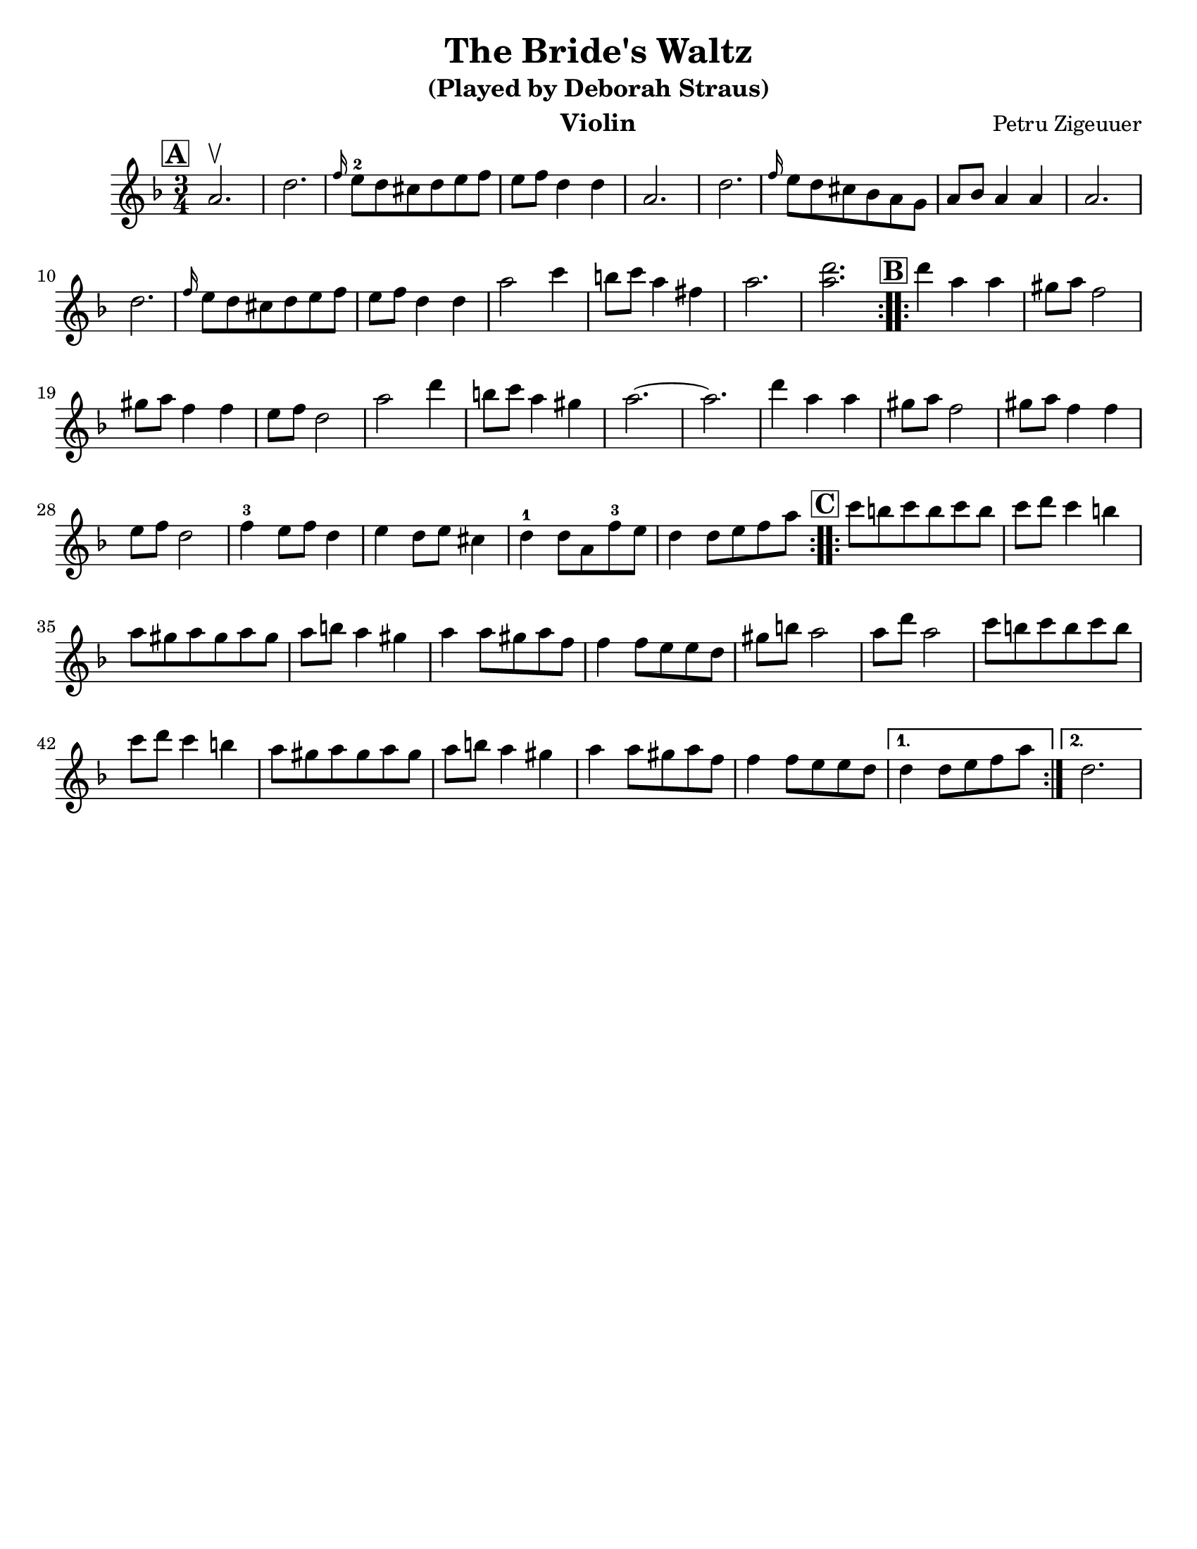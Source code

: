 \version "2.24.0"
\language "english"
%\pointAndClickOff
\paper{
  tagline = ##f
  %#print-all-headers = ##t
  #(set-paper-size "letter")
}
\header{
  title= "The Bride's Waltz"
instrument = "Violin"
  subtitle="(Played by Deborah Straus)"
instrument = "Violin"
  composer= "Petru Zigeuuer"
  %arranger= "Jeff Warschuer"
}

melody = \relative c' {
  \clef treble
  \key d \minor
  \time 3/4
  \set Score.rehearsalMarkFormatter = #format-mark-box-alphabet
  \repeat volta 2{
  \mark \default
    a'2.\upbow

    d2.
    \grace f16 e8-2 d cs d e f
    e f d4 d
    a2.
    d2.
    \grace f16 e8 d  cs bf a g
    a8 bf a4 a
    a2.
    d2.
    \grace f16 e8 d cs d e f
    e f d4 d
    a'2 c4
    b8 c a4 fs
    a2.
    <a d>2.
  }

  \repeat volta 2{
  \mark \default
    d4     a a
    gs8 a f2
    gs8 a f4 f
    e8 f d2
    a'2 d4
    b8 c a4 gs
    a2.~
    a2.
    d4 a a
    gs8 a f2
    gs8 a f4 f
    e8 f d2
    f4-3 e8 f d4
    e4 d8 e cs4
    d-1 d8 a f'-3 e
    d4 d8 e f a
  }

  \repeat volta 2{
  \mark \default
    c8    b c b c b
    c d c4 b
    a8 gs a gs a gs
    a b a4 gs
    a4 a8 gs a f
    f4 f8 e e d
    gs b a2
    a8 d a2
    c8 b c b c b
    c d c4 b
    a8 gs a gs a gs
    a b a4 gs
    a4 a8 gs a f
    f4 f8 e e d

  }
  \alternative { {d4 d8 e f a} {d,2.} }

}

harmonies = \chordmode {

}

\score {
  <<
    \new ChordNames {
      \set chordChanges = ##f
      \harmonies
    }
    \new Staff \melody
  >>

  \midi{\tempo 4 = 120}
  \layout{indent = 1.0\cm}
}
